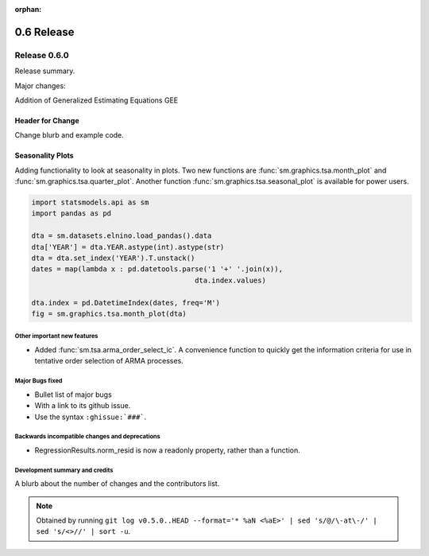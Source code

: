 :orphan:

===========
0.6 Release
===========

Release 0.6.0
=============

Release summary.

Major changes:

Addition of Generalized Estimating Equations GEE



Header for Change
~~~~~~~~~~~~~~~~~

Change blurb and example code.

Seasonality Plots
~~~~~~~~~~~~~~~~~

Adding functionality to look at seasonality in plots. Two new functions are :func:`sm.graphics.tsa.month_plot` and :func:`sm.graphics.tsa.quarter_plot`. Another function :func:`sm.graphics.tsa.seasonal_plot` is available for power users.

.. code-block:: python

    import statsmodels.api as sm
    import pandas as pd

    dta = sm.datasets.elnino.load_pandas().data
    dta['YEAR'] = dta.YEAR.astype(int).astype(str)
    dta = dta.set_index('YEAR').T.unstack()
    dates = map(lambda x : pd.datetools.parse('1 '+' '.join(x)),
                                           dta.index.values)

    dta.index = pd.DatetimeIndex(dates, freq='M')
    fig = sm.graphics.tsa.month_plot(dta)


Other important new features
----------------------------

* Added :func:`sm.tsa.arma_order_select_ic`. A convenience function to quickly get the information criteria for use in tentative order selection of ARMA processes.

Major Bugs fixed
----------------

* Bullet list of major bugs
* With a link to its github issue.
* Use the syntax ``:ghissue:`###```.

Backwards incompatible changes and deprecations
-----------------------------------------------

* RegressionResults.norm_resid is now a readonly property, rather than a function.

Development summary and credits
-------------------------------

A blurb about the number of changes and the contributors list.

.. note::

   Obtained by running ``git log v0.5.0..HEAD --format='* %aN <%aE>' | sed 's/@/\-at\-/' | sed 's/<>//' | sort -u``.

